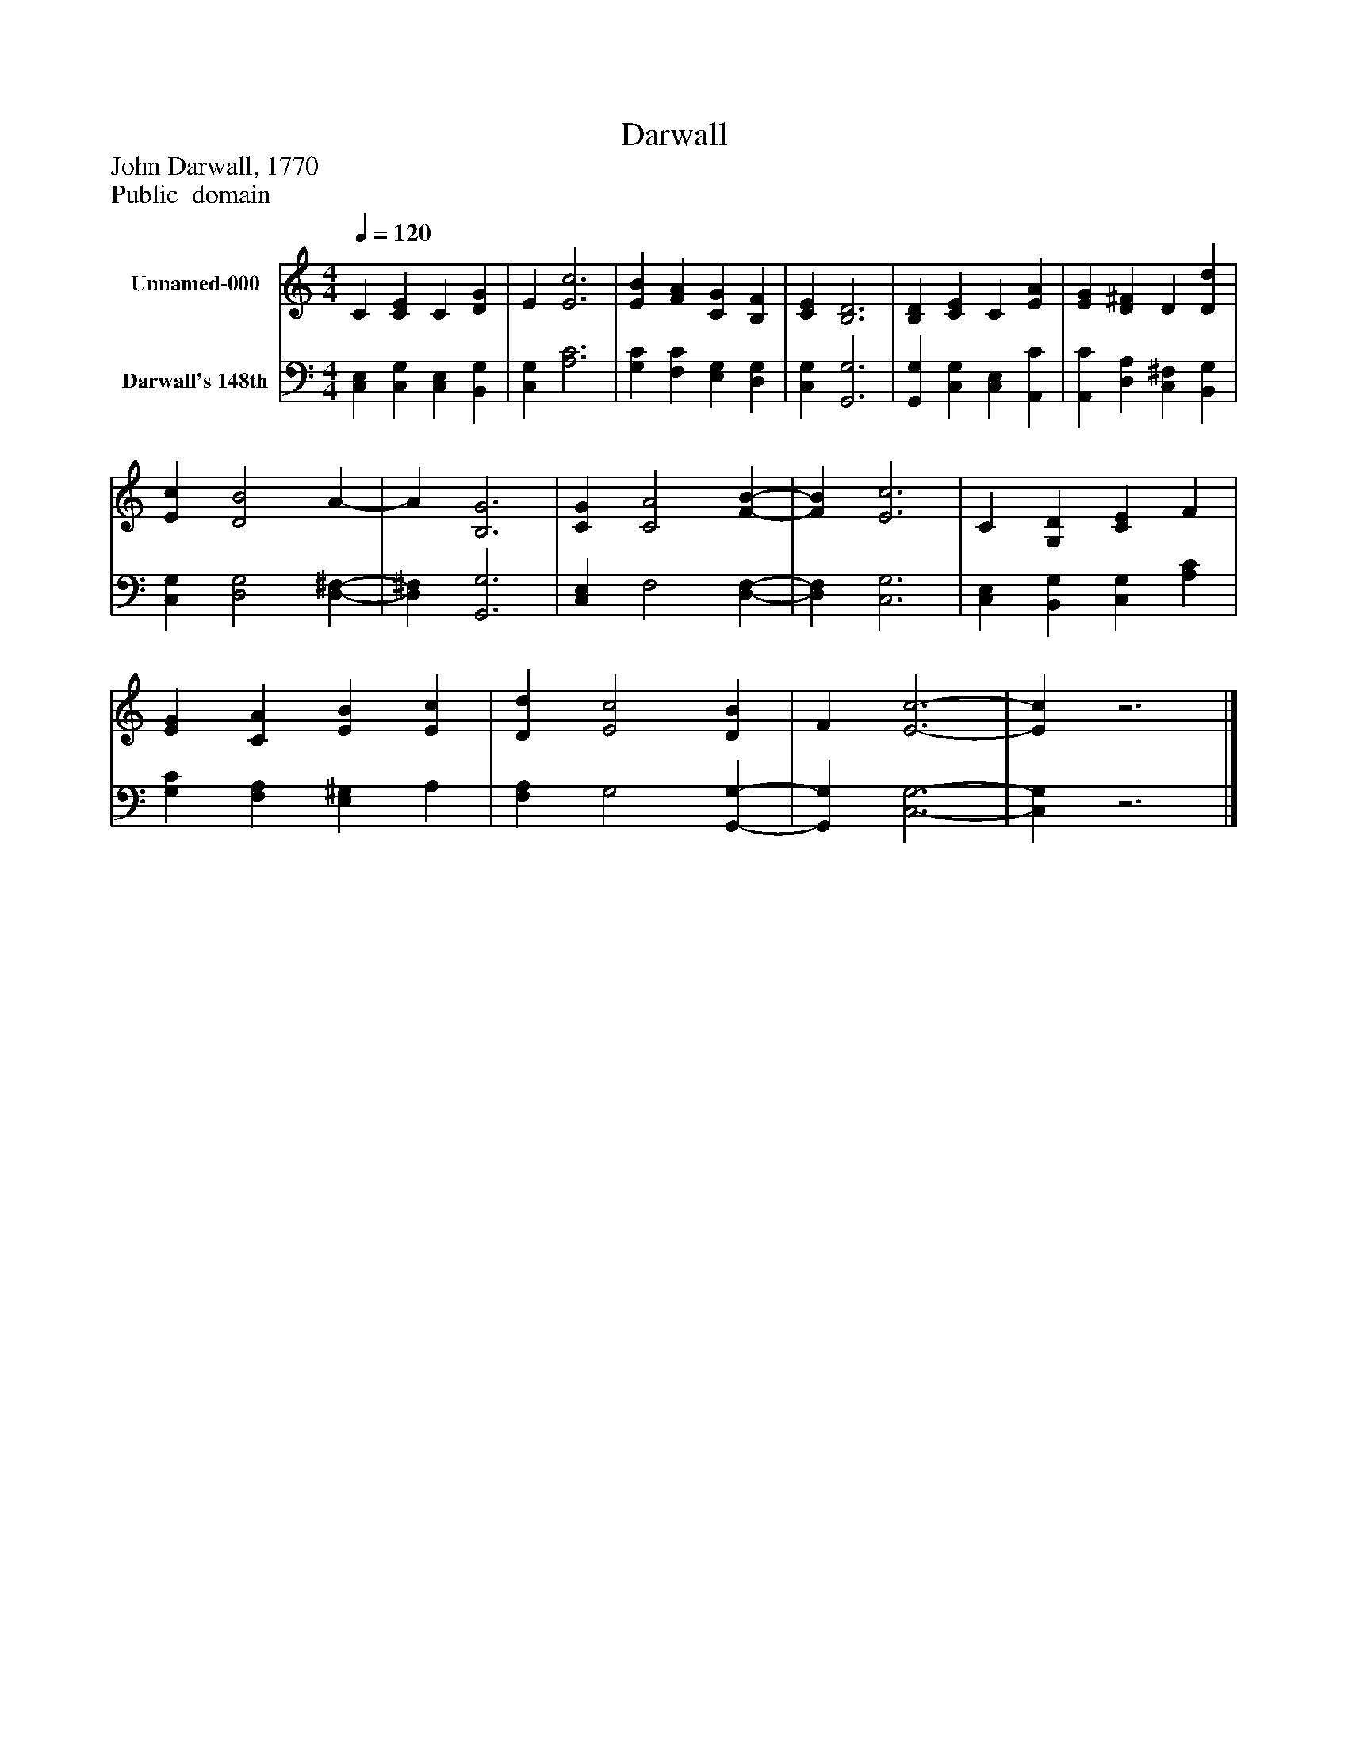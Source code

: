 %%abc-creator mxml2abc 1.4
%%abc-version 2.0
%%continueall true
%%titletrim true
%%titleformat A-1 T C1, Z-1, S-1
X: 0
T: Darwall
Z: John Darwall, 1770
Z: Public  domain
L: 1/4
M: 4/4
Q: 1/4=120
V: P1 name="Unnamed-000"
%%MIDI program 1 19
V: P2 name="Darwall's 148th"
%%MIDI program 2 19
K: C
[V: P1]  C [CE] C [DG] | E [E3c3] | [EB] [FA] [CG] [B,F] | [CE] [B,3D3] | [B,D] [CE] C [EA] | [EG] [D^F] D [Dd] | [Ec] [D2B2] A- | A [B,3G3] | [CG] [C2A2] [F-B-] | [FB] [E3c3] | C [G,D] [CE] F | [EG] [CA] [EB] [Ec] | [Dd] [E2c2] [DB] | F [E3-c3-] | [Ec]z3|]
[V: P2]  [C,E,] [C,G,] [C,E,] [B,,G,] | [C,G,] [A,3C3] | [G,C] [F,C] [E,G,] [D,G,] | [C,G,] [G,,3G,3] | [G,,G,] [C,G,] [C,E,] [A,,C] | [A,,C] [D,A,] [C,^F,] [B,,G,] | [C,G,] [D,2G,2] [D,-^F,-] | [D,^F,] [G,,3G,3] | [C,E,] F,2 [D,-F,-] | [D,F,] [C,3G,3] | [C,E,] [B,,G,] [C,G,] [A,C] | [G,C] [F,A,] [E,^G,] A, | [F,A,] G,2 [G,,-G,-] | [G,,G,] [C,3-G,3-] | [C,G,]z3|]

